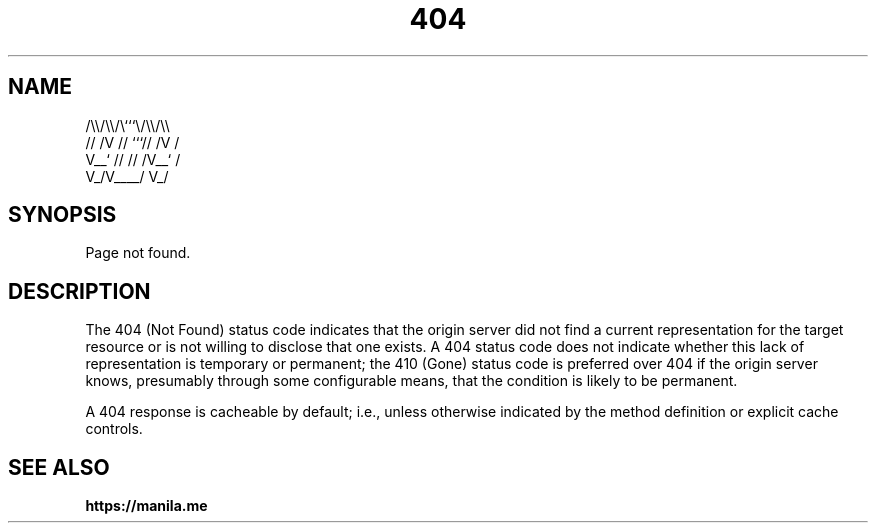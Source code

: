 .TH 404 7 2022-06-08

.SH NAME
  /\\\\/\\\\/\\```\\/\\\\/\\\\
 // /V // ```// /V /
 V__` // // /V__` /
   V_/V____/   V_/

.SH SYNOPSIS
Page not found.

.SH DESCRIPTION
The 404 (Not Found) status code indicates that the origin server did not find a current representation for the target resource or is not willing to disclose that one exists.  A 404 status code does not indicate whether this lack of representation is temporary or permanent; the 410 (Gone) status code is preferred over 404 if the origin server knows, presumably through some configurable means, that the condition is likely to be permanent.

A 404 response is cacheable by default; i.e., unless otherwise indicated by the method definition or explicit cache controls.

.SH SEE ALSO

.BR https://manila.me
